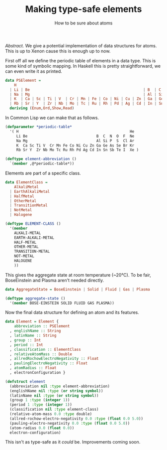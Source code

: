 #+TITLE: Making type-safe elements
#+SUBTITLE: How to be sure about atoms 

/Abstract./ We give a potential implementation of data structures for atoms.
This is up to Xenon cause this is enough up to now.

#+LATEX: \vskip1cm

First off all we define the periodic table of elements in a data type.
This is some kind of symbolic mapping. In Haskell this is pretty straightforward,
we can even write it as printed.
#+begin_src haskell :tangle yes
data PSElement =
    H                                                                                  | He
  | Li | Be                                                   | B  | C  | N  | O  | F  | Ne
  | Na | Mg                                                   | Al | Si | P  | S  | Cl | Ar
  | K  | Ca | Sc | Ti | V  | Cr | Mn | Fe | Co | Ni | Cu | Zn | Ga | Ge | As | Se | Br | Kr
  | Rb | Sr | Y  | Zr | Nb | Mo | Tc | Ru | Rh | Pd | Ag | Cd | In | Sn | Sb | Te | I  | Xe
  deriving (Enum,Ord,Show,Read)
#+end_src

In Common Lisp we can make that as follows.

#+begin_src lisp :tangle yes
  (defparameter *periodic-table*
    '( H                                                  He
       Li Be                               B  C  N  O  F  Ne
       Na Mg                               Al Si P  S  Cl Ar
       K  Ca Sc Ti V  Cr Mn Fe Co Ni Cu Zn Ga Ge As Se Br Kr
       Rb Sr Y  Zr Nb Mo Tc Ru Rh Pd Ag Cd In Sn Sb Te I  Xe )

  (deftype element-abbreviation ()
    `(member ,@*periodic-table*))
#+end_src

Elements are part of a specific class.
#+begin_src haskell :tangle yes
data ElementClass =
    AlkaliMetal
  | EarthAlkaliMetal
  | HalfMetal
  | OtherMetal
  | TransitionMetal
  | NotMetal
  | Halogene
#+end_src

#+begin_src lisp :tangle yes
  (deftype ELEMENT-CLASS ()
    '(member
      ALKALI-METAL
      EARTH-ALKALI-METAL
      HALF-METAL
      OTHER-METAL
      TRANSITION-METAL
      NOT-METAL
      HALOGENE
      ))
#+end_src

This gives the aggregate state at room temperature (~20°C).
To be fair, BoseEinstein and Plasma aren't needed directly.

#+begin_src haskell :tangle yes
data AggregateState = BoseEinstein | Solid | Fluid | Gas | Plasma
#+end_src

#+begin_src lisp :tangle yes
  (deftype aggregate-state ()
    '(member BOSE-EINSTEIN SOLID FLUID GAS PLASMA))
#+end_src

Now the final data structure for defining an atom and its features.

#+begin_src haskell :tangle yes
data Element = Element {
    abbreviation :: PSElement
  , englishName :: String
  , latinName :: String
  , group :: Int
  , period :: Int
  , classification :: ElementClass
  , relativeAtomMass :: Double
  , allredRochowElectroNegativity :: Float
  , paulingElectroNegativity :: Float
  , atomRadius :: Float
  , electronConfiguration }
#+end_src

#+begin_src lisp :tangle yes
  (defstruct element
    (abbreviation nil :type element-abbreviation)
    (englishName nil :type (or string symbol))
    (latinName nil :type (or string symbol))
    (group 1 :type (integer 1))
    (period 1 :type (integer 1))
    (classification nil :type element-class)
    (relative-atom-mass 0.0 :type double)
    (allred-rochow-electro-negativity 0.0 :type (float 0.0 5.0))
    (pauling-electro-negativity 0.0 :type (float 0.0 5.0))
    (atom-radius 0.0 (float 0.0))
    electron-configuration)
#+end_src

This isn't as type-safe as it /could/ be. Improvements coming soon.
